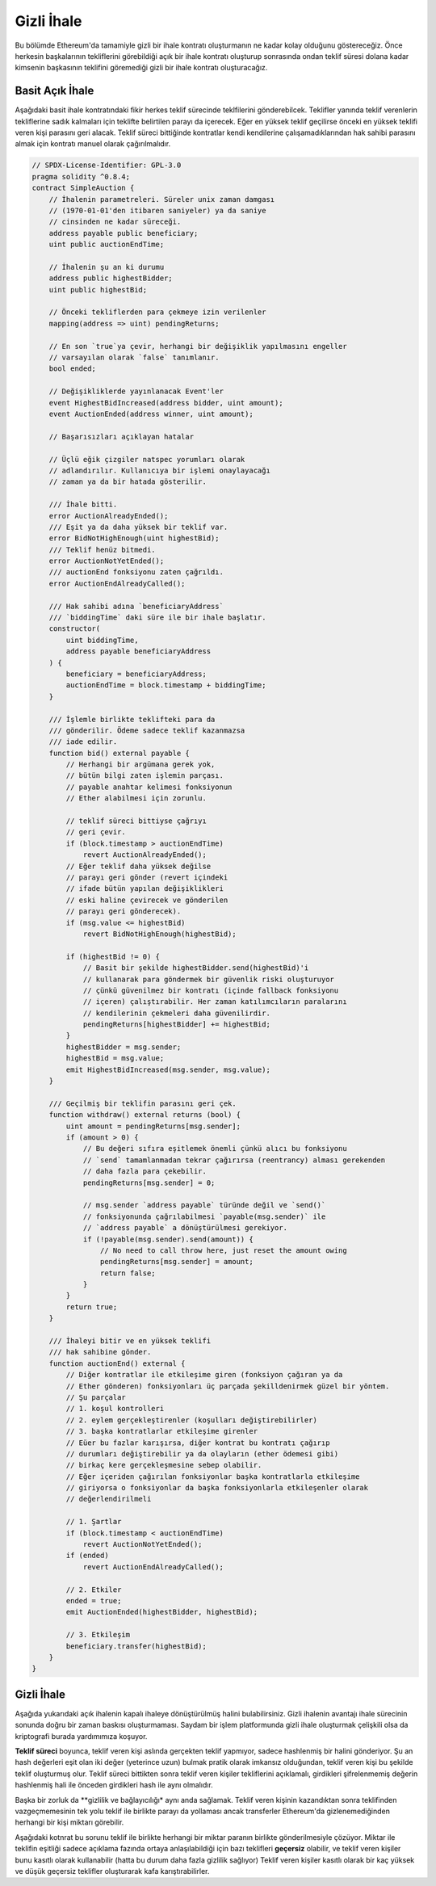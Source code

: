 .. index:: auction;blind, auction;open, blind auction, open auction

*************
Gizli İhale
*************

Bu bölümde Ethereum'da tamamiyle gizli bir ihale kontratı oluşturmanın ne 
kadar kolay olduğunu göstereceğiz. Önce herkesin başkalarının tekliflerini 
görebildiği açık bir ihale kontratı oluşturup sonrasında ondan teklif süresi
dolana kadar kimsenin başkasının teklifini göremediği gizli bir ihale kontratı
oluşturacağız.

.. _simple_auction:

Basit Açık İhale
===================

Aşağıdaki basit ihale kontratındaki fikir herkes teklif sürecinde teklfilerini
gönderebilcek. Teklifler yanında teklif verenlerin tekliflerine sadık kalmaları
için teklifte belirtilen parayı da içerecek. Eğer en yüksek teklif geçilirse önceki
en yüksek teklifi veren kişi parasını geri alacak. Teklif süreci bittiğinde kontratlar
kendi kendilerine çalışamadıklarından hak sahibi parasını almak için kontratı manuel olarak
çağırılmalıdır.

.. code-block:: solidity

    // SPDX-License-Identifier: GPL-3.0
    pragma solidity ^0.8.4;
    contract SimpleAuction {
        // İhalenin parametreleri. Süreler unix zaman damgası
        // (1970-01-01'den itibaren saniyeler) ya da saniye
        // cinsinden ne kadar süreceği.
        address payable public beneficiary;
        uint public auctionEndTime;

        // İhalenin şu an ki durumu
        address public highestBidder;
        uint public highestBid;

        // Önceki tekliflerden para çekmeye izin verilenler
        mapping(address => uint) pendingReturns;

        // En son `true`ya çevir, herhangi bir değişiklik yapılmasını engeller
        // varsayılan olarak `false` tanımlanır.
        bool ended;

        // Değişikliklerde yayınlanacak Event'ler
        event HighestBidIncreased(address bidder, uint amount);
        event AuctionEnded(address winner, uint amount);

        // Başarısızları açıklayan hatalar

        // Üçlü eğik çizgiler natspec yorumları olarak
        // adlandırılır. Kullanıcıya bir işlemi onaylayacağı
        // zaman ya da bir hatada gösterilir.

        /// İhale bitti.
        error AuctionAlreadyEnded();
        /// Eşit ya da daha yüksek bir teklif var.
        error BidNotHighEnough(uint highestBid);
        /// Teklif henüz bitmedi.
        error AuctionNotYetEnded();
        /// auctionEnd fonksiyonu zaten çağrıldı.
        error AuctionEndAlreadyCalled();

        /// Hak sahibi adına `beneficiaryAddress`
        /// `biddingTime` daki süre ile bir ihale başlatır.
        constructor(
            uint biddingTime,
            address payable beneficiaryAddress
        ) {
            beneficiary = beneficiaryAddress;
            auctionEndTime = block.timestamp + biddingTime;
        }

        /// İşlemle birlikte teklifteki para da
        /// gönderilir. Ödeme sadece teklif kazanmazsa
        /// iade edilir.
        function bid() external payable {
            // Herhangi bir argümana gerek yok,
            // bütün bilgi zaten işlemin parçası.
            // payable anahtar kelimesi fonksiyonun
            // Ether alabilmesi için zorunlu.

            // teklif süreci bittiyse çağrıyı
            // geri çevir.
            if (block.timestamp > auctionEndTime)
                revert AuctionAlreadyEnded();
            // Eğer teklif daha yüksek değilse
            // parayı geri gönder (revert içindeki 
            // ifade bütün yapılan değişiklikleri
            // eski haline çevirecek ve gönderilen
            // parayı geri gönderecek).
            if (msg.value <= highestBid)
                revert BidNotHighEnough(highestBid);

            if (highestBid != 0) {
                // Basit bir şekilde highestBidder.send(highestBid)'i 
                // kullanarak para göndermek bir güvenlik riski oluşturuyor
                // çünkü güvenilmez bir kontratı (içinde fallback fonksiyonu 
                // içeren) çalıştırabilir. Her zaman katılımcıların paralarını
                // kendilerinin çekmeleri daha güvenilirdir.
                pendingReturns[highestBidder] += highestBid;
            }
            highestBidder = msg.sender;
            highestBid = msg.value;
            emit HighestBidIncreased(msg.sender, msg.value);
        }

        /// Geçilmiş bir teklifin parasını geri çek.
        function withdraw() external returns (bool) {
            uint amount = pendingReturns[msg.sender];
            if (amount > 0) {
                // Bu değeri sıfıra eşitlemek önemli çünkü alıcı bu fonksiyonu
                // `send` tamamlanmadan tekrar çağırırsa (reentrancy) alması gerekenden
                // daha fazla para çekebilir.
                pendingReturns[msg.sender] = 0;

                // msg.sender `address payable` türünde değil ve `send()` 
                // fonksiyonunda çağrılabilmesi `payable(msg.sender)` ile
                // `address payable` a dönüştürülmesi gerekiyor.
                if (!payable(msg.sender).send(amount)) {
                    // No need to call throw here, just reset the amount owing
                    pendingReturns[msg.sender] = amount;
                    return false;
                }
            }
            return true;
        }
        
        /// İhaleyi bitir ve en yüksek teklifi 
        /// hak sahibine gönder.
        function auctionEnd() external {
            // Diğer kontratlar ile etkileşime giren (fonksiyon çağıran ya da
            // Ether gönderen) fonksiyonları üç parçada şekilldenirmek güzel bir yöntem.
            // Şu parçalar
            // 1. koşul kontrolleri
            // 2. eylem gerçekleştirenler (koşulları değiştirebilirler)
            // 3. başka kontratlarlar etkileşime girenler
            // Eüer bu fazlar karışırsa, diğer kontrat bu kontratı çağırıp
            // durumları değiştirebilir ya da olayların (ether ödemesi gibi)
            // birkaç kere gerçekleşmesine sebep olabilir.
            // Eğer içeriden çağırılan fonksiyonlar başka kontratlarla etkileşime
            // giriyorsa o fonksiyonlar da başka fonksiyonlarla etkileşenler olarak
            // değerlendirilmeli

            // 1. Şartlar
            if (block.timestamp < auctionEndTime)
                revert AuctionNotYetEnded();
            if (ended)
                revert AuctionEndAlreadyCalled();

            // 2. Etkiler
            ended = true;
            emit AuctionEnded(highestBidder, highestBid);

            // 3. Etkileşim
            beneficiary.transfer(highestBid);
        }
    }

Gizli İhale
=============

Aşağıda yukarıdaki açık ihalenin kapalı ihaleye dönüştürülmüş halini bulabilirsiniz.
Gizli ihalenin avantajı ihale sürecinin sonunda doğru bir zaman baskısı oluşturmaması.
Saydam bir işlem platformunda gizli ihale oluşturmak çelişkili olsa da kriptografi 
burada yardımımıza koşuyor.

**Teklif süreci** boyunca, teklif veren kişi aslında gerçekten teklif yapmıyor, sadece
hashlenmiş bir halini gönderiyor. Şu an hash değerleri eşit olan iki değer (yeterince uzun) 
bulmak pratik olarak imkansız olduğundan, teklif veren kişi bu şekilde teklif oluşturmuş olur.
Teklif süreci bittikten sonra teklif veren kişiler tekliflerini açıklamalı, girdikleri şifrelenmemiş
değerin hashlenmiş hali ile önceden girdikleri hash ile aynı olmalıdır. 

Başka bir zorluk da **gizlilik ve bağlayıcılığı* aynı anda sağlamak. Teklif veren kişinin
kazandıktan sonra teklifinden vazgeçmemesinin tek yolu teklif ile birlikte parayı
da yollaması ancak transferler Ethereum'da gizlenemediğinden herhangi bir kişi miktarı görebilir.

Aşağıdaki kotnrat bu sorunu teklif ile birlikte herhangi bir miktar paranın
birlikte gönderilmesiyle çözüyor. Miktar ile teklifin eşitliği sadece açıklama
fazında ortaya anlaşılabildiği için bazı teklifleri **geçersiz** olabilir, ve teklif
veren kişiler bunu kasıtlı olarak kullanabilir (hatta bu durum daha fazla gizlilik sağlıyor)
Teklif veren kişiler kasıtlı olarak bir kaç yüksek ve düşük geçersiz teklifler oluşturarak
kafa karıştırabilirler.

.. code-block:: solidity
    :force:

    // SPDX-License-Identifier: GPL-3.0
    pragma solidity ^0.8.4;
    contract BlindAuction {
        struct Bid {
            bytes32 blindedBid;
            uint deposit;
        }

        address payable public beneficiary;
        uint public biddingEnd;
        uint public revealEnd;
        bool public ended;

        mapping(address => Bid[]) public bids;

        address public highestBidder;
        uint public highestBid;

        // Önceki tekliflerden para çekmeye izin verilenler
        mapping(address => uint) pendingReturns;

        event AuctionEnded(address winner, uint highestBid);

        // Başarısızları açıklayan hatalar

        /// Fonksiyon erken çağırıldı.
        /// `time` de tekrar deneyin.
        error TooEarly(uint time);
        /// Fonsyion geç çağırıldı.
        /// `time` dan sonra çağırılamaz.
        error TooLate(uint time);
        /// auctionEnd fonksyionu zaten çağırıldı.
        error AuctionEndAlreadyCalled();

        // Modifierlar fonksiyon girdilerini kontrol etmenin
        // kolay bir yöntemidir. `onlyBefore` modifierı aşağıdaki
        // `bid` e uygulandı:
        // Yeni fonksyionun gövde kısmı modifierın gövde kısmı oluyor.
        // Sadece `_` eski fonksiyonun gövdesiyle değişiyor..
        modifier onlyBefore(uint time) {
            if (block.timestamp >= time) revert TooLate(time);
            _;
        }
        modifier onlyAfter(uint time) {
            if (block.timestamp <= time) revert TooEarly(time);
            _;
        }

        constructor(
            uint biddingTime,
            uint revealTime,
            address payable beneficiaryAddress
        ) {
            beneficiary = beneficiaryAddress;
            biddingEnd = block.timestamp + biddingTime;
            revealEnd = biddingEnd + revealTime;
        }
        /// `blindedBid` = keccak256(abi.encodePacked(value, fake, secret))
        /// ile gizli bir teklif ver. Gönderilen ether sadece teklif doğru
        /// bir şekilde açıklandıysa geri alınabilir. Teklif eğer "value"daki
        /// değer ile en az gönderilen Ether kadar ya da "fake" değeri `false`
        /// ise geçerlidir.  Bir miktar Ether yatırılması  gereksenede 
        /// "fake" değerini `true` yapmak ve "value" değerinden
        /// farklı miktarda Ether göndermek gerçek teklifi gizlemenin yöntemleridir.
        /// Aynı adres birden fazla kez para yatırabilir.
        function bid(bytes32 blindedBid)
            external
            payable
            onlyBefore(biddingEnd)
        {
            bids[msg.sender].push(Bid({
                blindedBid: blindedBid,
                deposit: msg.value
            }));
        }

        /// Gizli teklifini açıkla. Tüm teklifler arasında en yüksek olan hariç
        /// doğru şekilde açıklanmış tüm tekliflerin parasını iade alabilirsin.
        function reveal(
            uint[] calldata values,
            bool[] calldata fakes,
            bytes32[] calldata secrets
        )
            external
            onlyAfter(biddingEnd)
            onlyBefore(revealEnd)
        {
            uint length = bids[msg.sender].length;
            require(values.length == length);
            require(fakes.length == length);
            require(secrets.length == length);

            uint refund;
            for (uint i = 0; i < length; i++) {
                Bid storage bidToCheck = bids[msg.sender][i];
                (uint value, bool fake, bytes32 secret) =
                        (values[i], fakes[i], secrets[i]);
                if (bidToCheck.blindedBid != keccak256(abi.encodePacked(value, fake, secret))) {
                    // Teklif açıklanmadı
                    // Yatırılan parayı iade etme
                    continue;
                }
                refund += bidToCheck.deposit;
                if (!fake && bidToCheck.deposit >= value) {
                    if (placeBid(msg.sender, value))
                        refund -= value;
                }
                // Göndericinin gönderdiği parayı tekrar geri almasını
                // imkansız hale getir.
                bidToCheck.blindedBid = bytes32(0);
            }
            payable(msg.sender).transfer(refund);
        }

        /// Fazladan para yatırılmış bir teklifi geri çek.
        function withdraw() external {
            uint amount = pendingReturns[msg.sender];
            if (amount > 0) {
                // Bu değeri sıfıra eşitlemek önemli çünkü alıcı bu fonksiyonu
                // `send` tamamlanmadan tekrar çağırırsa (reentrancy) alması gerekenden
                // daha fazla para çekebilir. (yukarıdaki şartlar -> etkiler -> etkileşimler 
                // hakkındaki bilgilendirmeye bakabilirsiniz)
                pendingReturns[msg.sender] = 0;

                payable(msg.sender).transfer(amount);
            }
        }

        /// İhaleyi bitir ve en yüsek teklifi
        /// hak sahibine gönder.
        function auctionEnd()
            external
            onlyAfter(revealEnd)
        {
            if (ended) revert AuctionEndAlreadyCalled();
            emit AuctionEnded(highestBidder, highestBid);
            ended = true;
            beneficiary.transfer(highestBid);
        }
        
        // "internal" (içsel) bir fonksiyon yani sadece kontratın
        // kendisi (ya da bu kontrattan çıkan (derive edilen) kontratlar)
        // bunu çağırabilir.
        function placeBid(address bidder, uint value) internal
                returns (bool success)
        {
            if (value <= highestBid) {
                return false;
            }
            if (highestBidder != address(0)) {
                // Önceki en yüksek teklifin parasını iade et.
                pendingReturns[highestBidder] += highestBid;
            }
            highestBid = value;
            highestBidder = bidder;
            return true;
        }
    }
